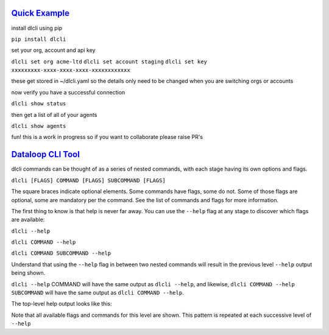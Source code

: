 .. _readme:

`Quick Example`_
----------------------------

install dlcli using pip

``pip install dlcli``

set your org, account and api key

``dlcli set org acme-ltd``
``dlcli set account staging``
``dlcli set key xxxxxxxxx-xxxx-xxxx-xxxx-xxxxxxxxxxxx``

these get stored in ~/dlcli.yaml so the details only need to be changed when you are switching orgs or accounts

now verify you have a successful connection

``dlcli show status``

then get a list of all of your agents

``dlcli show agents``

fun! this is a work in progress so if you want to collaborate please raise PR's



`Dataloop CLI Tool`_
----------------------------

dlcli commands can be thought of as a series of nested commands, with each stage having its own options and flags.


``dlcli [FLAGS] COMMAND [FLAGS] SUBCOMMAND [FLAGS]``


The square braces indicate optional elements. Some commands have flags, some do not. Some of those flags are optional, some are mandatory per the command. See the list of commands and flags for more information.

The first thing to know is that help is never far away. You can use the ``--help`` flag at any stage to discover which flags are available:


``dlcli --help``

``dlcli COMMAND --help``

``dlcli COMMAND SUBCOMMAND --help``


Understand that using the ``--help`` flag in between two nested commands will result in the previous level ``--help`` output being shown.


``dlcli --help`` COMMAND will have the same output as ``dlcli --help``, and likewise, ``dlcli COMMAND --help SUBCOMMAND`` will have the same output as ``dlcli COMMAND --help``.


The top-level help output looks like this:

.. code-block:: none
    $ dlcli --help
    Usage: dlcli [OPTIONS] COMMAND [ARGS]...

    Dataloop Command Line Tool

    See https://www.dataloop.io


    Options:
    --debug            Debug mode
    --loglevel TEXT    Log level
    --logfile TEXT     log file
    --version          Show the version and exit.
    --help             Show this message and exit.

    Commands:
    agents      Dataloop Agents



Note that all available flags and commands for this level are shown. This pattern is repeated at each successive level of ``--help``